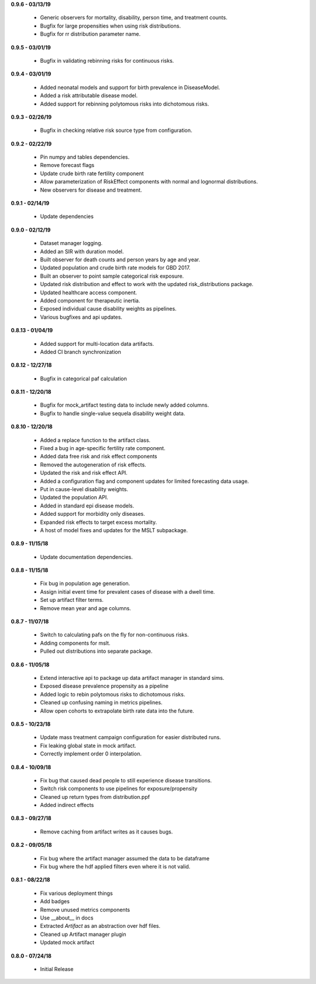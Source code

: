 **0.9.6 - 03/13/19**

 - Generic observers for mortality, disability, person time, and treatment counts.
 - Bugfix for large propensities when using risk distributions.
 - Bugfix for rr distribution parameter name.

**0.9.5 - 03/01/19**

 - Bugfix in validating rebinning risks for continuous risks.

**0.9.4 - 03/01/19**

 - Added neonatal models and support for birth prevalence in DiseaseModel.
 - Added a risk attributable disease model.
 - Added support for rebinning polytomous risks into dichotomous risks.

**0.9.3 - 02/26/19**

 - Bugfix in checking relative risk source type from configuration.

**0.9.2 - 02/22/19**

 - Pin numpy and tables dependencies.
 - Remove forecast flags
 - Update crude birth rate fertility component
 - Allow parameterization of RiskEffect components with normal and lognormal distributions.
 - New observers for disease and treatment.

**0.9.1 - 02/14/19**

 - Update dependencies

**0.9.0 - 02/12/19**

 - Dataset manager logging.
 - Added an SIR with duration model.
 - Built observer for death counts and person years by age and year.
 - Updated population and crude birth rate models for GBD 2017.
 - Built an observer to point sample categorical risk exposure.
 - Updated risk distribution and effect to work with the updated risk_distributions package.
 - Updated healthcare access component.
 - Added component for therapeutic inertia.
 - Exposed individual cause disability weights as pipelines.
 - Various bugfixes and api updates.

**0.8.13 - 01/04/19**

 - Added support for multi-location data artifacts.
 - Added CI branch synchronization

**0.8.12 - 12/27/18**

 - Bugfix in categorical paf calculation

**0.8.11 - 12/20/18**

 - Bugfix for mock_artifact testing data to include newly added columns.
 - Bugfix to handle single-value sequela disability weight data.

**0.8.10 - 12/20/18**

 - Added a replace function to the artifact class.
 - Fixed a bug in age-specific fertility rate component.
 - Added data free risk and risk effect components
 - Removed the autogeneration of risk effects.
 - Updated the risk and risk effect API.
 - Added a configuration flag and component updates for limited forecasting data usage.
 - Put in cause-level disability weights.
 - Updated the population API.
 - Added in standard epi disease models.
 - Added support for morbidity only diseases.
 - Expanded risk effects to target excess mortality.
 - A host of model fixes and updates for the MSLT subpackage.

**0.8.9 - 11/15/18**

 - Update documentation dependencies.

**0.8.8 - 11/15/18**

 - Fix bug in population age generation.
 - Assign initial event time for prevalent cases of disease with a dwell time.
 - Set up artifact filter terms.
 - Remove mean year and age columns.

**0.8.7 - 11/07/18**

 - Switch to calculating pafs on the fly for non-continuous risks.
 - Adding components for mslt.
 - Pulled out distributions into separate package.

**0.8.6 - 11/05/18**

 - Extend interactive api to package up data artifact manager in standard sims.
 - Exposed disease prevalence propensity as a pipeline
 - Added logic to rebin polytomous risks to dichotomous risks.
 - Cleaned up confusing naming in metrics pipelines.
 - Allow open cohorts to extrapolate birth rate data into the future.

**0.8.5 - 10/23/18**

 - Update mass treatment campaign configuration for easier distributed runs.
 - Fix leaking global state in mock artifact.
 - Correctly implement order 0 interpolation.

**0.8.4 - 10/09/18**

 - Fix bug that caused dead people to still experience disease transitions.
 - Switch risk components to use pipelines for exposure/propensity
 - Cleaned up return types from distribution.ppf
 - Added indirect effects

**0.8.3 - 09/27/18**

 - Remove caching from artifact writes as it causes bugs.

**0.8.2 - 09/05/18**

 - Fix bug where the artifact manager assumed the data to be dataframe
 - Fix bug where the hdf applied filters even where it is not valid.

**0.8.1 - 08/22/18**

 - Fix various deployment things
 - Add badges
 - Remove unused metrics components
 - Use __about__ in docs
 - Extracted `Artifact` as an abstraction over hdf files.
 - Cleaned up Artifact manager plugin
 - Updated mock artifact

**0.8.0 - 07/24/18**

 - Initial Release
